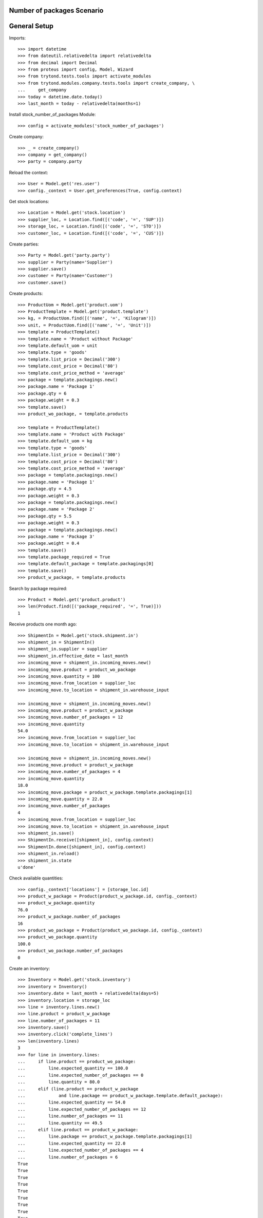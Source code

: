 ===========================
Number of packages Scenario
===========================

=============
General Setup
=============

Imports::

    >>> import datetime
    >>> from dateutil.relativedelta import relativedelta
    >>> from decimal import Decimal
    >>> from proteus import config, Model, Wizard
    >>> from trytond.tests.tools import activate_modules
    >>> from trytond.modules.company.tests.tools import create_company, \
    ...     get_company
    >>> today = datetime.date.today()
    >>> last_month = today - relativedelta(months=1)

Install stock_number_of_packages Module::

    >>> config = activate_modules('stock_number_of_packages')

Create company::

    >>> _ = create_company()
    >>> company = get_company()
    >>> party = company.party

Reload the context::

    >>> User = Model.get('res.user')
    >>> config._context = User.get_preferences(True, config.context)

Get stock locations::

    >>> Location = Model.get('stock.location')
    >>> supplier_loc, = Location.find([('code', '=', 'SUP')])
    >>> storage_loc, = Location.find([('code', '=', 'STO')])
    >>> customer_loc, = Location.find([('code', '=', 'CUS')])

Create parties::

    >>> Party = Model.get('party.party')
    >>> supplier = Party(name='Supplier')
    >>> supplier.save()
    >>> customer = Party(name='Customer')
    >>> customer.save()

Create products::

    >>> ProductUom = Model.get('product.uom')
    >>> ProductTemplate = Model.get('product.template')
    >>> kg, = ProductUom.find([('name', '=', 'Kilogram')])
    >>> unit, = ProductUom.find([('name', '=', 'Unit')])
    >>> template = ProductTemplate()
    >>> template.name = 'Product without Package'
    >>> template.default_uom = unit
    >>> template.type = 'goods'
    >>> template.list_price = Decimal('300')
    >>> template.cost_price = Decimal('80')
    >>> template.cost_price_method = 'average'
    >>> package = template.packagings.new()
    >>> package.name = 'Package 1'
    >>> package.qty = 6
    >>> package.weight = 0.3
    >>> template.save()
    >>> product_wo_package, = template.products

    >>> template = ProductTemplate()
    >>> template.name = 'Product with Package'
    >>> template.default_uom = kg
    >>> template.type = 'goods'
    >>> template.list_price = Decimal('300')
    >>> template.cost_price = Decimal('80')
    >>> template.cost_price_method = 'average'
    >>> package = template.packagings.new()
    >>> package.name = 'Package 1'
    >>> package.qty = 4.5
    >>> package.weight = 0.3
    >>> package = template.packagings.new()
    >>> package.name = 'Package 2'
    >>> package.qty = 5.5
    >>> package.weight = 0.3
    >>> package = template.packagings.new()
    >>> package.name = 'Package 3'
    >>> package.weight = 0.4
    >>> template.save()
    >>> template.package_required = True
    >>> template.default_package = template.packagings[0]
    >>> template.save()
    >>> product_w_package, = template.products

Search by package required::

    >>> Product = Model.get('product.product')
    >>> len(Product.find([('package_required', '=', True)]))
    1

Receive products one month ago::

    >>> ShipmentIn = Model.get('stock.shipment.in')
    >>> shipment_in = ShipmentIn()
    >>> shipment_in.supplier = supplier
    >>> shipment_in.effective_date = last_month
    >>> incoming_move = shipment_in.incoming_moves.new()
    >>> incoming_move.product = product_wo_package
    >>> incoming_move.quantity = 100
    >>> incoming_move.from_location = supplier_loc
    >>> incoming_move.to_location = shipment_in.warehouse_input

    >>> incoming_move = shipment_in.incoming_moves.new()
    >>> incoming_move.product = product_w_package
    >>> incoming_move.number_of_packages = 12
    >>> incoming_move.quantity
    54.0
    >>> incoming_move.from_location = supplier_loc
    >>> incoming_move.to_location = shipment_in.warehouse_input

    >>> incoming_move = shipment_in.incoming_moves.new()
    >>> incoming_move.product = product_w_package
    >>> incoming_move.number_of_packages = 4
    >>> incoming_move.quantity
    18.0
    >>> incoming_move.package = product_w_package.template.packagings[1]
    >>> incoming_move.quantity = 22.0
    >>> incoming_move.number_of_packages
    4
    >>> incoming_move.from_location = supplier_loc
    >>> incoming_move.to_location = shipment_in.warehouse_input
    >>> shipment_in.save()
    >>> ShipmentIn.receive([shipment_in], config.context)
    >>> ShipmentIn.done([shipment_in], config.context)
    >>> shipment_in.reload()
    >>> shipment_in.state
    u'done'

Check available quantities::

    >>> config._context['locations'] = [storage_loc.id]
    >>> product_w_package = Product(product_w_package.id, config._context)
    >>> product_w_package.quantity
    76.0
    >>> product_w_package.number_of_packages
    16
    >>> product_wo_package = Product(product_wo_package.id, config._context)
    >>> product_wo_package.quantity
    100.0
    >>> product_wo_package.number_of_packages
    0

Create an inventory::

    >>> Inventory = Model.get('stock.inventory')
    >>> inventory = Inventory()
    >>> inventory.date = last_month + relativedelta(days=5)
    >>> inventory.location = storage_loc
    >>> line = inventory.lines.new()
    >>> line.product = product_w_package
    >>> line.number_of_packages = 11
    >>> inventory.save()
    >>> inventory.click('complete_lines')
    >>> len(inventory.lines)
    3
    >>> for line in inventory.lines:
    ...     if line.product == product_wo_package:
    ...         line.expected_quantity == 100.0
    ...         line.expected_number_of_packages == 0
    ...         line.quantity = 80.0
    ...     elif (line.product == product_w_package
    ...             and line.package == product_w_package.template.default_package):
    ...         line.expected_quantity == 54.0
    ...         line.expected_number_of_packages == 12
    ...         line.number_of_packages == 11
    ...         line.quantity == 49.5
    ...     elif line.product == product_w_package:
    ...         line.package == product_w_package.template.packagings[1]
    ...         line.expected_quantity == 22.0
    ...         line.expected_number_of_packages == 4
    ...         line.number_of_packages = 6
    True
    True
    True
    True
    True
    True
    True
    True
    True
    >>> inventory.save()
    >>> inventory.click('confirm')

Check available quantities::

    >>> with config.set_context({'locations': [storage_loc.id], 'stock_date_end': today}):
    ...     product_wo_package.reload()
    ...     product_wo_package.quantity
    ...     product_wo_package.number_of_packages
    ...     product_w_package.reload()
    ...     product_w_package.quantity
    ...     product_w_package.number_of_packages
    80.0
    0
    82.5
    17

Create a period::

    >>> Period = Model.get('stock.period')
    >>> period = Period()
    >>> period.date = last_month + relativedelta(days=10)
    >>> period.company = company
    >>> period.save()
    >>> period.click('close')
    >>> period.reload()
    >>> for cache in period.caches:
    ...     if (cache.product == product_wo_package
    ...             and cache.location == storage_loc):
    ...         cache.internal_quantity == 80.0
    ...         cache.number_of_packages == 0
    ...     elif (cache.product == product_w_package
    ...             and cache.location == storage_loc):
    ...         cache.internal_quantity == 82.5
    ...         cache.number_of_packages == 17
    True
    True
    True
    True
    >>> for cache in period.package_caches:
    ...     if (cache.product == product_wo_package
    ...             and cache.location == storage_loc):
    ...         cache.internal_quantity == 80.0
    ...         cache.number_of_packages == 0
    ...     elif (cache.product == product_w_package
    ...             and cache.package == product_w_package.template.default_package
    ...             and cache.location == storage_loc):
    ...         cache.internal_quantity == 49.5
    ...         cache.number_of_packages == 11
    ...     elif (cache.product == product_w_package
    ...             and cache.package == product_w_package.template.packagings[1]
    ...             and cache.location == storage_loc):
    ...         cache.internal_quantity == 33.0
    ...         cache.number_of_packages == 6
    True
    True
    True
    True
    True
    True

Check available quantities::

    >>> with config.set_context({'locations': [storage_loc.id], 'stock_date_end': today}):
    ...     product_wo_package.reload()
    ...     product_wo_package.quantity
    ...     product_wo_package.number_of_packages
    ...     product_w_package.reload()
    ...     product_w_package.quantity
    ...     product_w_package.number_of_packages
    80.0
    0
    82.5
    17

Create Shipment Out::

    >>> ShipmentOut = Model.get('stock.shipment.out')
    >>> shipment_out = ShipmentOut()
    >>> shipment_out.planned_date = today
    >>> shipment_out.customer = customer
    >>> outgoing_move = shipment_out.outgoing_moves.new()
    >>> outgoing_move.product = product_wo_package
    >>> outgoing_move.quantity = 40
    >>> outgoing_move.from_location = shipment_out.warehouse_output
    >>> outgoing_move.to_location = customer_loc
    >>> outgoing_move = shipment_out.outgoing_moves.new()
    >>> outgoing_move.product = product_w_package
    >>> outgoing_move.number_of_packages = 5
    >>> outgoing_move.from_location = shipment_out.warehouse_output
    >>> outgoing_move.to_location = customer_loc
    >>> shipment_out.save()

Set the shipment state to waiting::

    >>> shipment_out.click('wait')
    >>> len(shipment_out.inventory_moves)
    2

Assign the shipment::

    >>> for inventory_move in shipment_out.inventory_moves:
    ...     if inventory_move.product == product_w_package:
    ...         inventory_move.number_of_packages = 4
    >>> inventory_move = shipment_out.inventory_moves.new()
    >>> inventory_move.product = product_w_package
    >>> inventory_move.package = product_w_package.template.packagings[1]
    >>> inventory_move.number_of_packages = 1
    >>> inventory_move.quantity
    5.5
    >>> inventory_move.from_location = shipment_out.warehouse_storage
    >>> inventory_move.to_location = shipment_out.warehouse_output
    >>> shipment_out.save()
    >>> shipment_out.click('assign_try')
    True

Check available quantities and forecast quantities by product::

    >>> with config.set_context({'locations': [storage_loc.id], 'stock_date_end': today}):
    ...     product_wo_package.reload()
    ...     product_wo_package.quantity
    ...     product_wo_package.number_of_packages
    ...     product_wo_package.forecast_quantity
    ...     product_wo_package.forecast_number_of_packages
    ...     product_w_package.reload()
    ...     product_w_package.quantity
    ...     product_w_package.number_of_packages
    ...     product_w_package.forecast_quantity
    ...     product_w_package.forecast_number_of_packages
    80.0
    0
    40.0
    0
    82.5
    17
    59.0
    12

Check available quantities in location::

    >>> with config.set_context({'product': product_w_package.id, 'stock_date_end': today}):
    ...     storage_loc.reload()
    ...     storage_loc.quantity
    ...     storage_loc.number_of_packages
    ...     storage_loc.forecast_quantity
    ...     storage_loc.forecast_number_of_packages
    82.5
    17
    59.0
    12

Finalize the shipment::

    >>> shipment_out.reload()
    >>> shipment_out.click('pack')
    >>> shipment_out.reload()

.. The outgoing moves doesn't mantain the package information when it doesn't use lot
..     >>> for outgoing_move in shipment_out.outgoing_moves:
..     ...     if outgoing_move.product == product_wo_package:
..     ...         outgoing_move.number_of_packages == None
..     ...     elif (outgoing_move.product == product_w_package
..     ...             and outgoing_move.package == product_w_package.template.default_package):
..     ...         outgoing_move.number_of_packages == 4
..     ...     else:
..     ...         outgoing_move.number_of_packages == 1
..     True
..     True
..     True

    >>> shipment_out.click('done')

Create Shipment Out Return::

    >>> ShipmentOutReturn = Model.get('stock.shipment.out.return')
    >>> shipment_out_return = ShipmentOutReturn()
    >>> shipment_out_return.customer = customer
    >>> incoming_move = shipment_out_return.incoming_moves.new()
    >>> incoming_move.product = product_wo_package
    >>> incoming_move.quantity = 25
    >>> incoming_move.from_location = customer_loc
    >>> incoming_move.to_location = shipment_out_return.warehouse_input
    >>> incoming_move = shipment_out_return.incoming_moves.new()
    >>> incoming_move.product = product_w_package
    >>> incoming_move.number_of_packages = 1
    >>> incoming_move.from_location = customer_loc
    >>> incoming_move.to_location = shipment_out_return.warehouse_input
    >>> shipment_out_return.save()
    >>> shipment_out_return.click('receive')
    >>> shipment_out_return.click('done')

Check available quantities::

    >>> with config.set_context({'locations': [storage_loc.id], 'stock_date_end': today}):
    ...     product_wo_package.reload()
    ...     product_wo_package.quantity
    ...     product_wo_package.number_of_packages
    ...     product_w_package.reload()
    ...     product_w_package.quantity
    ...     product_w_package.number_of_packages
    65.0
    0
    63.5
    13
